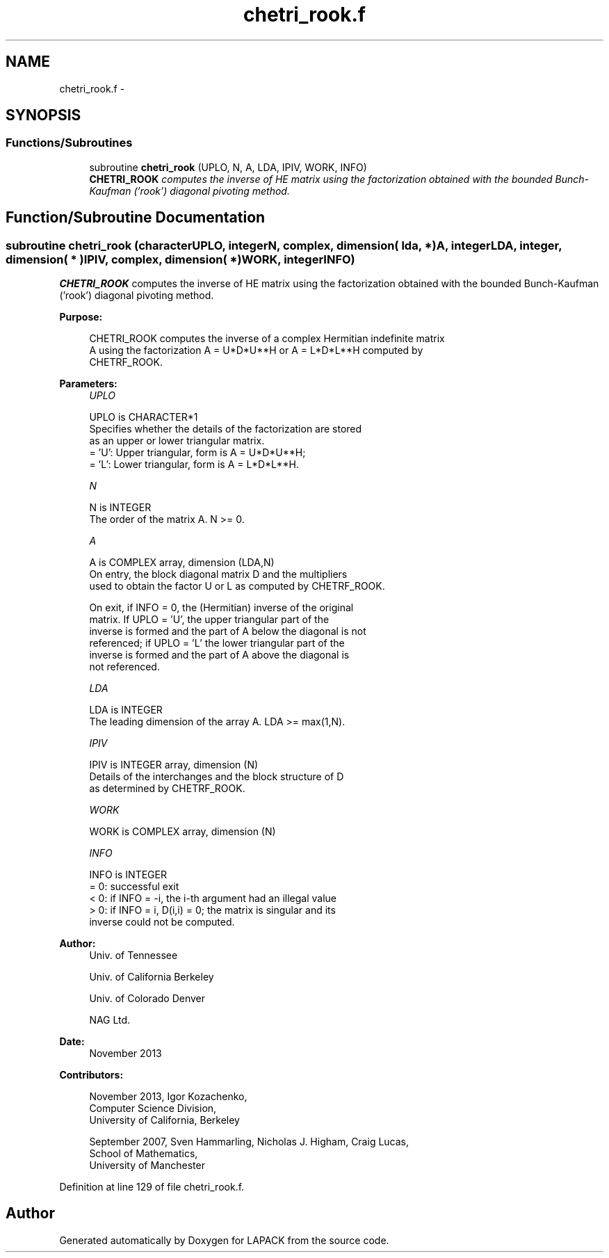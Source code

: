 .TH "chetri_rook.f" 3 "Sat Nov 16 2013" "Version 3.4.2" "LAPACK" \" -*- nroff -*-
.ad l
.nh
.SH NAME
chetri_rook.f \- 
.SH SYNOPSIS
.br
.PP
.SS "Functions/Subroutines"

.in +1c
.ti -1c
.RI "subroutine \fBchetri_rook\fP (UPLO, N, A, LDA, IPIV, WORK, INFO)"
.br
.RI "\fI\fBCHETRI_ROOK\fP computes the inverse of HE matrix using the factorization obtained with the bounded Bunch-Kaufman ('rook') diagonal pivoting method\&. \fP"
.in -1c
.SH "Function/Subroutine Documentation"
.PP 
.SS "subroutine chetri_rook (characterUPLO, integerN, complex, dimension( lda, * )A, integerLDA, integer, dimension( * )IPIV, complex, dimension( * )WORK, integerINFO)"

.PP
\fBCHETRI_ROOK\fP computes the inverse of HE matrix using the factorization obtained with the bounded Bunch-Kaufman ('rook') diagonal pivoting method\&.  
.PP
\fBPurpose: \fP
.RS 4

.PP
.nf
 CHETRI_ROOK computes the inverse of a complex Hermitian indefinite matrix
 A using the factorization A = U*D*U**H or A = L*D*L**H computed by
 CHETRF_ROOK.
.fi
.PP
 
.RE
.PP
\fBParameters:\fP
.RS 4
\fIUPLO\fP 
.PP
.nf
          UPLO is CHARACTER*1
          Specifies whether the details of the factorization are stored
          as an upper or lower triangular matrix.
          = 'U':  Upper triangular, form is A = U*D*U**H;
          = 'L':  Lower triangular, form is A = L*D*L**H.
.fi
.PP
.br
\fIN\fP 
.PP
.nf
          N is INTEGER
          The order of the matrix A.  N >= 0.
.fi
.PP
.br
\fIA\fP 
.PP
.nf
          A is COMPLEX array, dimension (LDA,N)
          On entry, the block diagonal matrix D and the multipliers
          used to obtain the factor U or L as computed by CHETRF_ROOK.

          On exit, if INFO = 0, the (Hermitian) inverse of the original
          matrix.  If UPLO = 'U', the upper triangular part of the
          inverse is formed and the part of A below the diagonal is not
          referenced; if UPLO = 'L' the lower triangular part of the
          inverse is formed and the part of A above the diagonal is
          not referenced.
.fi
.PP
.br
\fILDA\fP 
.PP
.nf
          LDA is INTEGER
          The leading dimension of the array A.  LDA >= max(1,N).
.fi
.PP
.br
\fIIPIV\fP 
.PP
.nf
          IPIV is INTEGER array, dimension (N)
          Details of the interchanges and the block structure of D
          as determined by CHETRF_ROOK.
.fi
.PP
.br
\fIWORK\fP 
.PP
.nf
          WORK is COMPLEX array, dimension (N)
.fi
.PP
.br
\fIINFO\fP 
.PP
.nf
          INFO is INTEGER
          = 0: successful exit
          < 0: if INFO = -i, the i-th argument had an illegal value
          > 0: if INFO = i, D(i,i) = 0; the matrix is singular and its
               inverse could not be computed.
.fi
.PP
 
.RE
.PP
\fBAuthor:\fP
.RS 4
Univ\&. of Tennessee 
.PP
Univ\&. of California Berkeley 
.PP
Univ\&. of Colorado Denver 
.PP
NAG Ltd\&. 
.RE
.PP
\fBDate:\fP
.RS 4
November 2013 
.RE
.PP
\fBContributors: \fP
.RS 4

.PP
.nf
  November 2013,  Igor Kozachenko,
                  Computer Science Division,
                  University of California, Berkeley

  September 2007, Sven Hammarling, Nicholas J. Higham, Craig Lucas,
                  School of Mathematics,
                  University of Manchester
.fi
.PP
 
.RE
.PP

.PP
Definition at line 129 of file chetri_rook\&.f\&.
.SH "Author"
.PP 
Generated automatically by Doxygen for LAPACK from the source code\&.
